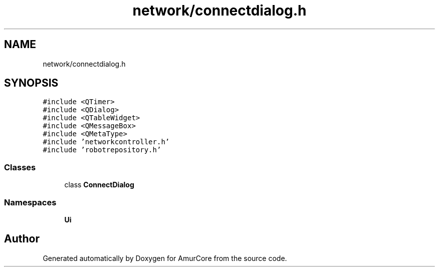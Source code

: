 .TH "network/connectdialog.h" 3 "Sat Feb 1 2025" "Version 1.0" "AmurCore" \" -*- nroff -*-
.ad l
.nh
.SH NAME
network/connectdialog.h
.SH SYNOPSIS
.br
.PP
\fC#include <QTimer>\fP
.br
\fC#include <QDialog>\fP
.br
\fC#include <QTableWidget>\fP
.br
\fC#include <QMessageBox>\fP
.br
\fC#include <QMetaType>\fP
.br
\fC#include 'networkcontroller\&.h'\fP
.br
\fC#include 'robotrepository\&.h'\fP
.br

.SS "Classes"

.in +1c
.ti -1c
.RI "class \fBConnectDialog\fP"
.br
.in -1c
.SS "Namespaces"

.in +1c
.ti -1c
.RI " \fBUi\fP"
.br
.in -1c
.SH "Author"
.PP 
Generated automatically by Doxygen for AmurCore from the source code\&.
